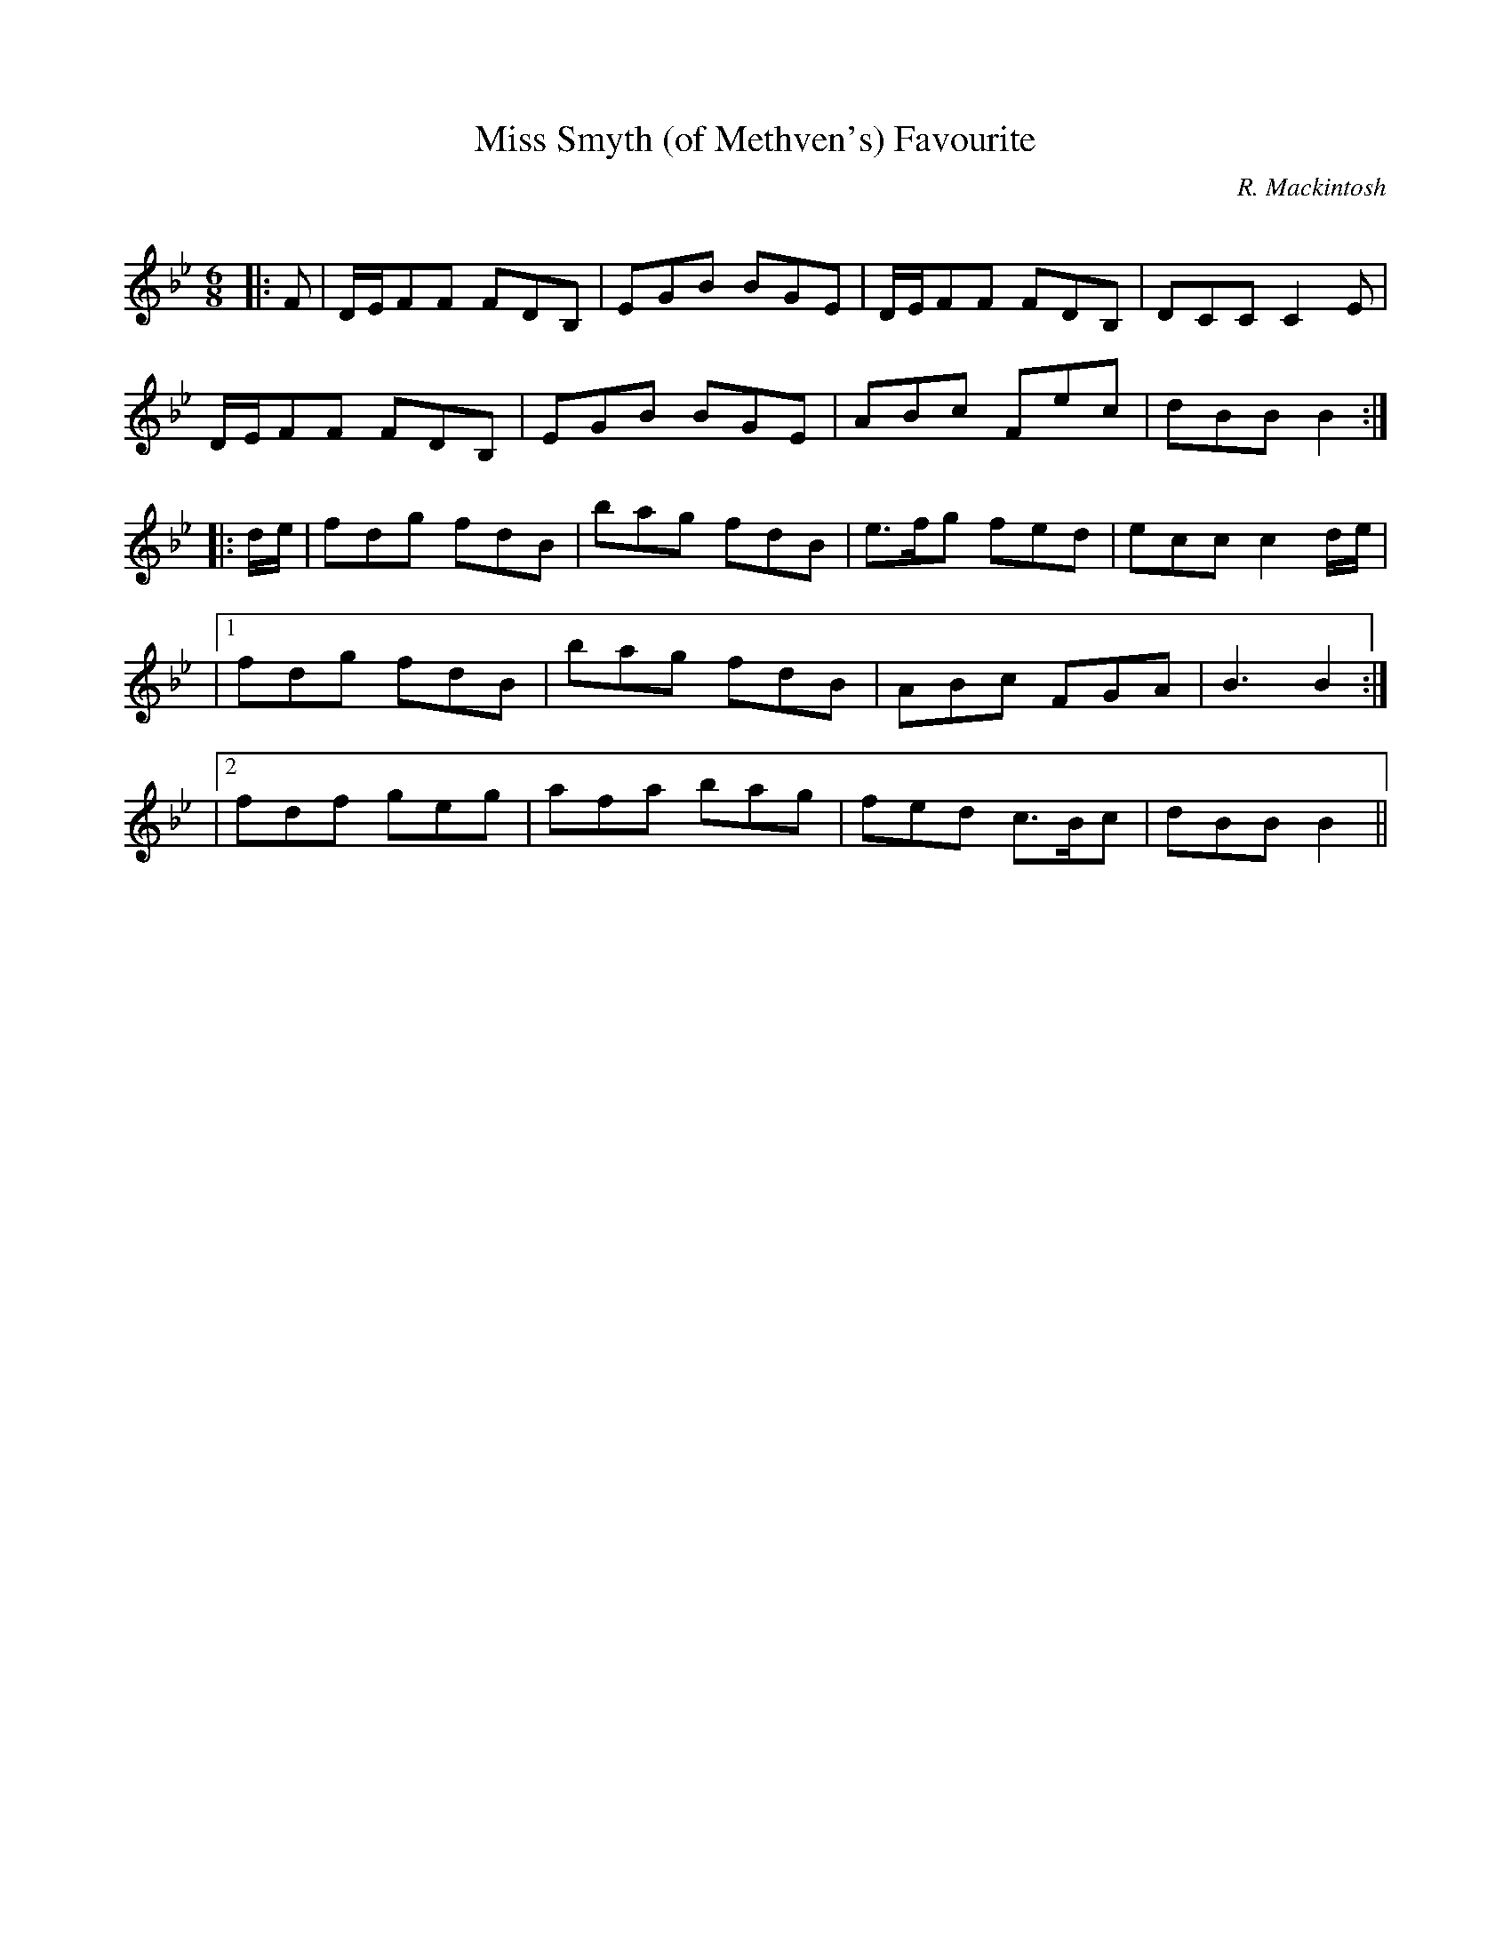 X:1
T: Miss Smyth (of Methven's) Favourite
C:R. Mackintosh
R:Jig
Q: 180
K:Bb
M:6/8
L:1/8
|:F|D1/2E1/2FF FDB,|EGB BGE|D1/2E1/2FF FDB,|DCC C2E|
D1/2E1/2FF FDB,|EGB BGE|ABc Fec|dBB B2:|
|:d1/2e1/2|fdg fdB|bag fdB|e3/2f1/2g fed|ecc c2d1/2e1/2|
|1fdg fdB|bag fdB|ABc FGA|B3 B2:|
|2fdf geg|afa bag|fed c3/2B1/2c|dBB B2||
